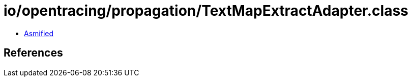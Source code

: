 = io/opentracing/propagation/TextMapExtractAdapter.class

 - link:TextMapExtractAdapter-asmified.java[Asmified]

== References

